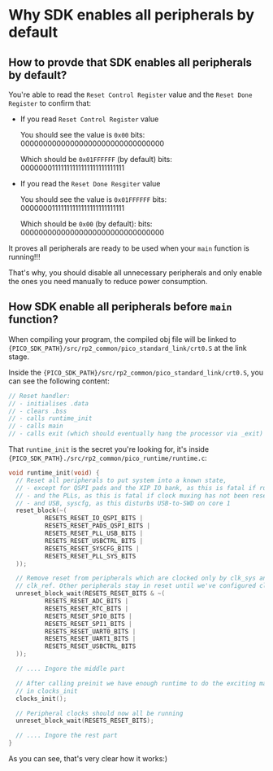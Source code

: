 * Why SDK enables all peripherals by default

** How to provde that SDK enables all peripherals by default?

You're able to read the =Reset Control Register= value and the =Reset Done Register= to confirm that:

- If you read =Reset Control Register= value

  You should see the value is ~0x00~
  bits: 00000000000000000000000000000000

  Which should be ~0x01FFFFFF~ (by default)
  bits: 00000001111111111111111111111111

- If you read the =Reset Done Resgiter= value

  You should see the value is ~0x01FFFFFF~
  bits: 00000001111111111111111111111111

  Which should be ~0x00~ (by default):
  bits: 00000000000000000000000000000000

It proves all peripherals are ready to be used when your ~main~ function is running!!!

That's why, you should disable all unnecessary peripherals and only enable the ones you need manually to reduce power consumption.


** How SDK enable all peripherals before ~main~ function?

When compiling your program, the compiled obj file will be linked to ={PICO_SDK_PATH}/src/rp2_common/pico_standard_link/crt0.S= at the link stage.

Inside the ={PICO_SDK_PATH}/src/rp2_common/pico_standard_link/crt0.S=, you can see the following content:

#+BEGIN_SRC c
  // Reset handler:
  // - initialises .data
  // - clears .bss
  // - calls runtime_init
  // - calls main
  // - calls exit (which should eventually hang the processor via _exit)
#+END_SRC

That ~runtime_init~ is the secret you're looking for, it's inside ={PICO_SDK_PATH}./src/rp2_common/pico_runtime/runtime.c=:

#+BEGIN_SRC c
  void runtime_init(void) {
    // Reset all peripherals to put system into a known state,
    // - except for QSPI pads and the XIP IO bank, as this is fatal if running from flash
    // - and the PLLs, as this is fatal if clock muxing has not been reset on this boot
    // - and USB, syscfg, as this disturbs USB-to-SWD on core 1
    reset_block(~(
            RESETS_RESET_IO_QSPI_BITS |
            RESETS_RESET_PADS_QSPI_BITS |
            RESETS_RESET_PLL_USB_BITS |
            RESETS_RESET_USBCTRL_BITS |
            RESETS_RESET_SYSCFG_BITS |
            RESETS_RESET_PLL_SYS_BITS
    ));

    // Remove reset from peripherals which are clocked only by clk_sys and
    // clk_ref. Other peripherals stay in reset until we've configured clocks.
    unreset_block_wait(RESETS_RESET_BITS & ~(
            RESETS_RESET_ADC_BITS |
            RESETS_RESET_RTC_BITS |
            RESETS_RESET_SPI0_BITS |
            RESETS_RESET_SPI1_BITS |
            RESETS_RESET_UART0_BITS |
            RESETS_RESET_UART1_BITS |
            RESETS_RESET_USBCTRL_BITS
    ));

    // .... Ingore the middle part

    // After calling preinit we have enough runtime to do the exciting maths
    // in clocks_init
    clocks_init();

    // Peripheral clocks should now all be running
    unreset_block_wait(RESETS_RESET_BITS);

    // .... Ingore the rest part
  }
#+END_SRC

As you can see, that's very clear how it works:)
